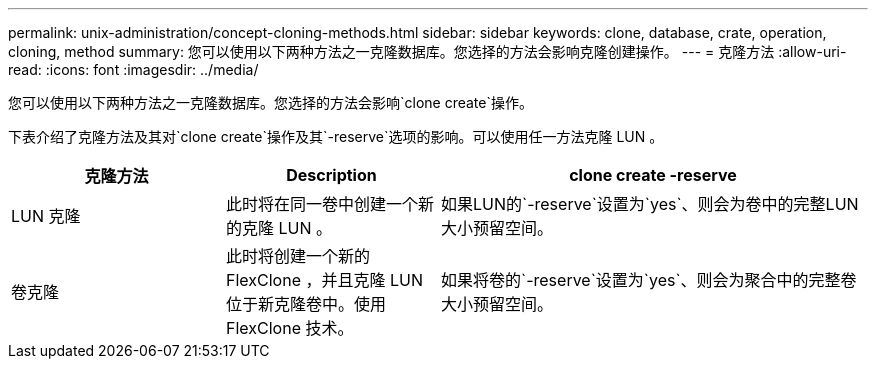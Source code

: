 ---
permalink: unix-administration/concept-cloning-methods.html 
sidebar: sidebar 
keywords: clone, database, crate, operation, cloning, method 
summary: 您可以使用以下两种方法之一克隆数据库。您选择的方法会影响克隆创建操作。 
---
= 克隆方法
:allow-uri-read: 
:icons: font
:imagesdir: ../media/


[role="lead"]
您可以使用以下两种方法之一克隆数据库。您选择的方法会影响`clone create`操作。

下表介绍了克隆方法及其对`clone create`操作及其`-reserve`选项的影响。可以使用任一方法克隆 LUN 。

[cols="1a,1a,2a"]
|===
| 克隆方法 | Description | clone create -reserve 


 a| 
LUN 克隆
 a| 
此时将在同一卷中创建一个新的克隆 LUN 。
 a| 
如果LUN的`-reserve`设置为`yes`、则会为卷中的完整LUN大小预留空间。



 a| 
卷克隆
 a| 
此时将创建一个新的 FlexClone ，并且克隆 LUN 位于新克隆卷中。使用 FlexClone 技术。
 a| 
如果将卷的`-reserve`设置为`yes`、则会为聚合中的完整卷大小预留空间。

|===